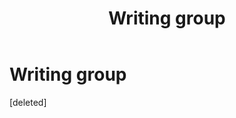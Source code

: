 #+TITLE: Writing group

* Writing group
:PROPERTIES:
:Score: 3
:DateUnix: 1605974057.0
:DateShort: 2020-Nov-21
:FlairText: Self-Promotion
:END:
[deleted]

